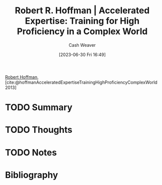:PROPERTIES:
:ROAM_REFS: [cite:@hoffmanAcceleratedExpertiseTrainingHighProficiencyComplexWorld2013]
:ID:       abd1debc-f9fa-4e67-bccb-d5bc4c7a7f6c
:LAST_MODIFIED: [2023-09-05 Tue 20:15]
:END:
#+title: Robert R. Hoffman | Accelerated Expertise: Training for High Proficiency in a Complex World
#+hugo_custom_front_matter: :slug "abd1debc-f9fa-4e67-bccb-d5bc4c7a7f6c"
#+author: Cash Weaver
#+date: [2023-06-30 Fri 16:49]
#+filetags: :hastodo:reference:

[[id:befc954b-de22-46b6-b68e-3f0cc1536880][Robert Hoffman]], [cite:@hoffmanAcceleratedExpertiseTrainingHighProficiencyComplexWorld2013]

* TODO Summary
* TODO Thoughts
* TODO Notes
* TODO [#2] Flashcards :noexport:
* Bibliography
#+print_bibliography:
